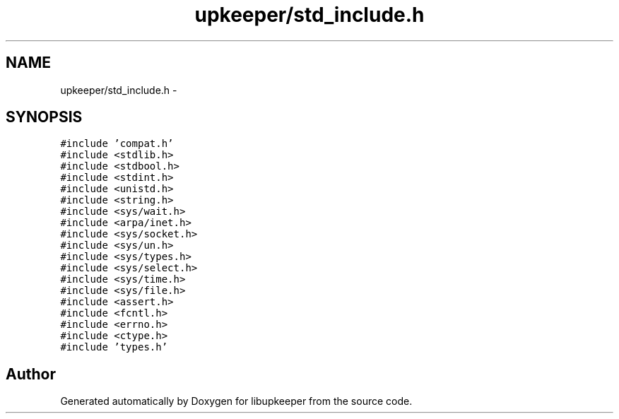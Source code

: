 .TH "upkeeper/std_include.h" 3 "29 Jun 2011" "Version 1" "libupkeeper" \" -*- nroff -*-
.ad l
.nh
.SH NAME
upkeeper/std_include.h \- 
.SH SYNOPSIS
.br
.PP
\fC#include 'compat.h'\fP
.br
\fC#include <stdlib.h>\fP
.br
\fC#include <stdbool.h>\fP
.br
\fC#include <stdint.h>\fP
.br
\fC#include <unistd.h>\fP
.br
\fC#include <string.h>\fP
.br
\fC#include <sys/wait.h>\fP
.br
\fC#include <arpa/inet.h>\fP
.br
\fC#include <sys/socket.h>\fP
.br
\fC#include <sys/un.h>\fP
.br
\fC#include <sys/types.h>\fP
.br
\fC#include <sys/select.h>\fP
.br
\fC#include <sys/time.h>\fP
.br
\fC#include <sys/file.h>\fP
.br
\fC#include <assert.h>\fP
.br
\fC#include <fcntl.h>\fP
.br
\fC#include <errno.h>\fP
.br
\fC#include <ctype.h>\fP
.br
\fC#include 'types.h'\fP
.br

.SH "Author"
.PP 
Generated automatically by Doxygen for libupkeeper from the source code.
